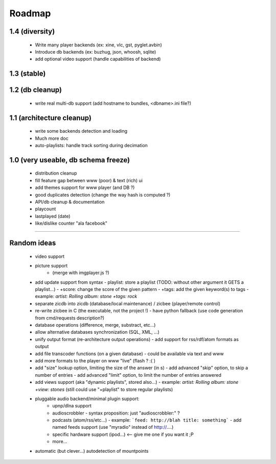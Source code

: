 =======
Roadmap
=======

**1.4** (diversity)
===================

 - Write many player backends (ex: xine, vlc, gst, pyglet.avbin)
 - Introduce db backends (ex: buzhug, json, whoosh, sqlite)
 - add optional video support (handle capabilities of backend)

**1.3** (stable)
================

**1.2** (db cleanup)
====================
 - write real multi-db support (add hostname to bundles, <dbname>.ini file?)

**1.1** (architecture cleanup)
==============================
 - write some backends detection and loading
 - Much more doc
 - auto-playlists: handle track sorting during decimation

**1.0** (very useable, db schema freeze)
========================================
 - distribution cleanup
 - fill feature gap between www (poor) & text (rich) ui
 - add themes support for www player (and DB ?)
 - good duplicates detection (change the way hash is computed ?)
 - API/db cleanup & documentation
 - playcount
 - lastplayed (date)
 - like/dislike counter "ala facebook"

----

Random ideas
============

  - video support
  - picture support
      - (merge with imgplayer.js ?)
  - add update support from syntax
    - playlist: store a playlist (TODO: without other argument it GETS a playlist...)
    - +score: change the score of the given pattern
    - +tags: add the given keyword(s) to tags
    - example: `artist: Rolling album: stone +tags: rock`
  - separate zicdb into zicdb (database/local maintenance) / zicbee (player/remote control)
  - re-write zicbee in C (the executable, not the project !)
    - have python fallback (use code generation from cmd/requests description?)
  - database operations (difference, merge, substract, etc...)
  - allow alternative databases synchronization (SQL, XML, ...)
  - unify output format (re-architecture output operations)
    - add support for rss/rdf/atom formats as output
  - add file transcoder functions (on a given database)
    - could be available via text and www
  - add more formats to the player on www "live" (flash ? :( )
  - add "size" lookup option, limiting the size of the answer (in s)
    - add advanced "skip" option, to skip a number of entries
    - add advanced "limit" option, to limit the number of entries answered
  - add views support (aka "dynamic playlists", stored also...)
    - example: `artist: Rolling album: stone +view: stones` (still could use "+playlist" to store regular playlists)
  - pluggable audio backend/minimal plugin support:
      - upnp/dlna support
      - audioscrobbler
        - syntax proposition: just "audioscrobbler:" ?
      - podcasts (atom/rss/etc...)
        - example: ```feed: http://blah title: something```
        - add named feeds support (use "myradio" instead of http://....)
      - specific hardware support (ipod...)  <-- give me one if you want it ;P
      - more...
  - automatic (but clever...) autodetection of mountpoints

